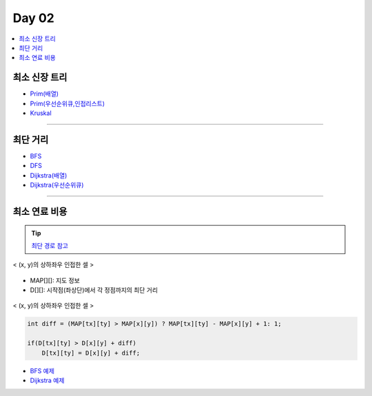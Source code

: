 =============================
Day 02
=============================

.. contents:: 
   :depth: 1
   :local:
   
   
최소 신장 트리
=========================

- `Prim(배열) <https://github.com/prolecture/problems/blob/master/JavaSrc/day01/최소신장트리_Prim.java>`_
- `Prim(우선순위큐,인접리스트) <https://github.com/prolecture/problems/blob/master/JavaSrc/day01/최소신장트리_PrimPQ.java>`_
- `Kruskal <https://github.com/prolecture/problems/blob/master/JavaSrc/day01/최소신장트리_Kruskal.java>`_

---------

최단 거리
=========================

- `BFS <https://github.com/prolecture/problems/blob/master/JavaSrc/day02/최단거리_BFS.java>`_
- `DFS <https://github.com/prolecture/problems/blob/master/JavaSrc/day02/최단거리_DFS.java>`_
- `Dijkstra(배열) <https://github.com/prolecture/problems/blob/master/JavaSrc/day02/최단거리_Dijkstra_배열.java>`_
- `Dijkstra(우선순위큐) <https://github.com/prolecture/problems/blob/master/JavaSrc/day02/최단거리_Dijkstra.java>`_

---------

최소 연료 비용
=========================

.. tip::

    `최단 경로 참고 <http://algocoding.net/graph/shortest_path/index.html>`_


.. figure:: img/delta.png
   :scale: 60%
   :align: center
   
   < (x, y)의 상하좌우 인접한 셀 >


- MAP[][]: 지도 정보
- D[][]: 시작점(좌상단)에서 각 정점까지의 최단 거리 

.. figure:: img/relaxation.png
    :scale: 60%
    :align: center

    < (x, y)의 상하좌우 인접한 셀 >

.. code-block:: java

    int diff = (MAP[tx][ty] > MAP[x][y]) ? MAP[tx][ty] - MAP[x][y] + 1: 1;
     
    if(D[tx][ty] > D[x][y] + diff)
        D[tx][ty] = D[x][y] + diff;


- `BFS 예제 <https://github.com/prolecture/problems/blob/master/JavaSrc/day02/최소연료비용_BFS.java>`_        
- `Dijkstra 예제 <https://github.com/prolecture/problems/blob/master/JavaSrc/day02/최소연료비용_Dijkstra.java>`_